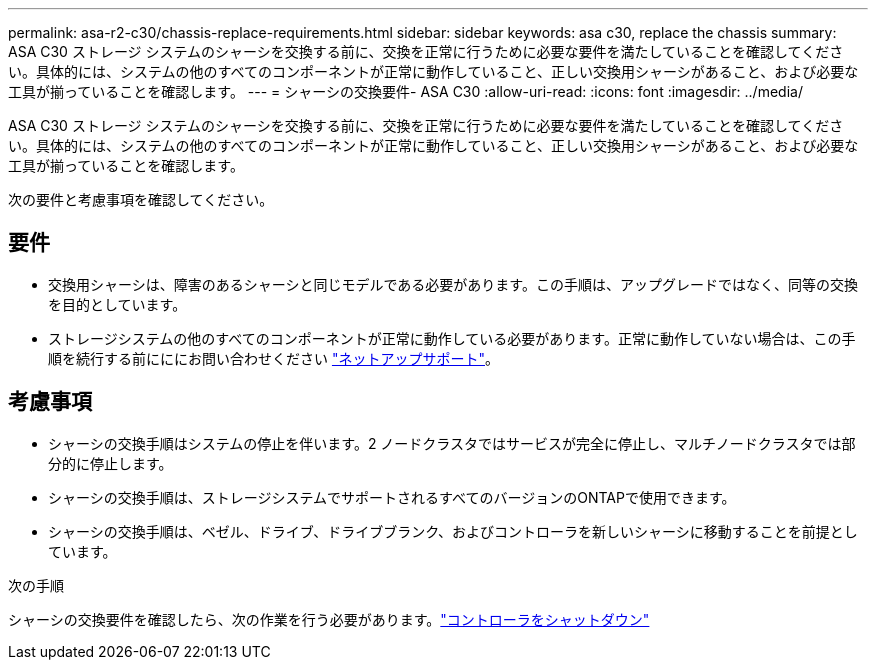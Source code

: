 ---
permalink: asa-r2-c30/chassis-replace-requirements.html 
sidebar: sidebar 
keywords: asa c30, replace the chassis 
summary: ASA C30 ストレージ システムのシャーシを交換する前に、交換を正常に行うために必要な要件を満たしていることを確認してください。具体的には、システムの他のすべてのコンポーネントが正常に動作していること、正しい交換用シャーシがあること、および必要な工具が揃っていることを確認します。 
---
= シャーシの交換要件- ASA C30
:allow-uri-read: 
:icons: font
:imagesdir: ../media/


[role="lead"]
ASA C30 ストレージ システムのシャーシを交換する前に、交換を正常に行うために必要な要件を満たしていることを確認してください。具体的には、システムの他のすべてのコンポーネントが正常に動作していること、正しい交換用シャーシがあること、および必要な工具が揃っていることを確認します。

次の要件と考慮事項を確認してください。



== 要件

* 交換用シャーシは、障害のあるシャーシと同じモデルである必要があります。この手順は、アップグレードではなく、同等の交換を目的としています。
* ストレージシステムの他のすべてのコンポーネントが正常に動作している必要があります。正常に動作していない場合は、この手順を続行する前にににお問い合わせください https://mysupport.netapp.com/site/global/dashboard["ネットアップサポート"]。




== 考慮事項

* シャーシの交換手順はシステムの停止を伴います。2 ノードクラスタではサービスが完全に停止し、マルチノードクラスタでは部分的に停止します。
* シャーシの交換手順は、ストレージシステムでサポートされるすべてのバージョンのONTAPで使用できます。
* シャーシの交換手順は、ベゼル、ドライブ、ドライブブランク、およびコントローラを新しいシャーシに移動することを前提としています。


.次の手順
シャーシの交換要件を確認したら、次の作業を行う必要があります。link:chassis-replace-shutdown.html["コントローラをシャットダウン"]
